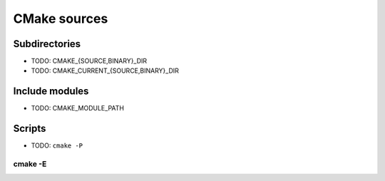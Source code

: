 .. Copyright (c) 2016, Ruslan Baratov
.. All rights reserved.

CMake sources
-------------

Subdirectories
==============

* TODO: CMAKE_{SOURCE,BINARY}_DIR
* TODO: CMAKE_CURRENT_{SOURCE,BINARY}_DIR

Include modules
===============

* TODO: CMAKE_MODULE_PATH

Scripts
=======

* TODO: ``cmake -P``

cmake -E
~~~~~~~~
